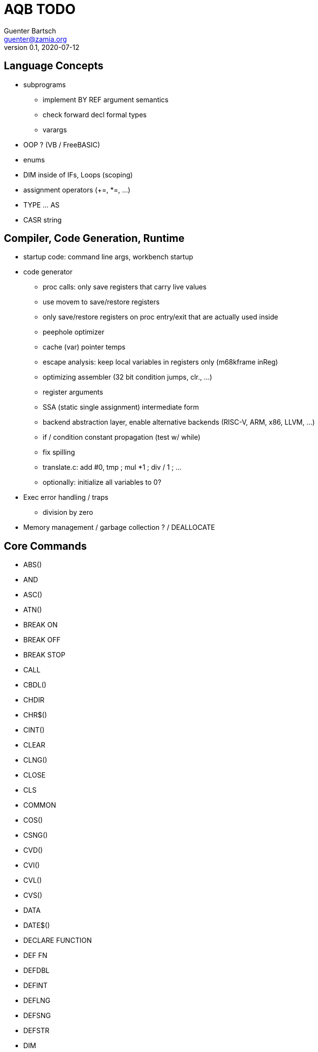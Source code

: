 = AQB TODO
Guenter Bartsch <guenter@zamia.org>
v0.1, 2020-07-12

== Language Concepts

- subprograms

    * implement BY REF argument semantics
    * check forward decl formal types
    * varargs

- OOP ? (VB / FreeBASIC)

- enums

- DIM inside of IFs, Loops (scoping)

- assignment operators (+=, *=, ...)

- TYPE ... AS

- CASR string

== Compiler, Code Generation, Runtime

- startup code: command line args, workbench startup

- code generator
    * proc calls: only save registers that carry live values
    * use movem to save/restore registers
    * only save/restore registers on proc entry/exit that are actually used inside
    * peephole optimizer
    * cache (var) pointer temps
    * escape analysis: keep local variables in registers only (m68kframe inReg)
    * optimizing assembler (32 bit condition jumps, clr., ...)
    * register arguments
    * SSA (static single assignment) intermediate form
    * backend abstraction layer, enable alternative backends (RISC-V, ARM, x86, LLVM, ...)
    * if / condition constant propagation (test w/ while)
    * fix spilling
    * translate.c: add #0, tmp ; mul *1 ; div / 1 ; ...
    * optionally: initialize all variables to 0?

- Exec error handling / traps
    * division by zero

- Memory management / garbage collection ? / DEALLOCATE

== Core Commands

- ABS()
- AND
- ASC()
- ATN()
- BREAK ON
- BREAK OFF
- BREAK STOP
- CALL
- CBDL()
- CHDIR
- CHR$()
- CINT()
- CLEAR
- CLNG()
- CLOSE
- CLS
- COMMON
- COS()
- CSNG()
- CVD()
- CVI()
- CVL()
- CVS()
- DATA
- DATE$()
- DECLARE FUNCTION
- DEF FN
- DEFDBL
- DEFINT
- DEFLNG
- DEFSNG
- DEFSTR
- DIM
- END
- EOF()
- EQV
- ERASE
- ERL
- ERR
- ERROR
- EXP()
- FIELD
- FILES
- FIX()
- FOR...NEXT
- FRE()
- GET#
- GOSUB
- GOTO
- HEX$()
- IF
- IMP
- INPUT
- INPUT$()
- INPUT #
- INSTR()
- INT()
- KILL
- LBOUND()
- LEFT$()
- LEN()
- LET
- LIBRARY
- LIBRARY CLOSE
- LINE INPUT
- LINE INPUT#
- LLIST
- LOC()
- LOF()
- LOG()
- LPOS()
- LPRINT
- LSET
- MID$()
- MKI$()
- MKL$()
- MKS$()
- MKD$()
- MOD
- NAME
- NEXT
- NOT
- OCT$()
- ON BREAK
- ON ERROR
- ON GOSUB
- ON GOTO
- OPEN
- OPTION BASE
- OR
- PEEK()
- PEEKL()
- PEEKW()
- POKE
- POKEL
- POKEW
- PUT
- RANDOMIZE
- READ
- REM
- RESTORE
- RESUME
- RETURN
- RIGHT$()
- RND
- RSET
- SADD()
- SAVE
- SGN()
- SHARED
- SIN()
- SPACE$()
- SPC()
- DONE STATIC
- STR$()
- STRING$()
- SUB
- SWAP
- SYSTEM
- TAB()
- TAN()
- TIME$()
- UBOUND()
- UCASE$()
- VAL()
- VARPTR()
- WEND
- DONE WHILE
- WIDTH
- WIDTH LPRINT
- WRITE

== AmigaBASIC Specific Commands

- AREA
- AREAFILL
- BEEP
- CIRCLE
- COLLISION ON
- COLLISION OFF
- COLLISION STOP
- COLLISION()
- COLOR
- CSRLIN()
- GET
- LINE
- LOCATE
- MENU
- MENU RESET
- MENU ON
- MENU OFF
- MENU SOP
- MENU()
- MOUSE ON
- MOUSE OFF
- MOUSE STOP
- MOUSE()
- OBJECT.AX
- OBJECT.AY
- OBJECT.CLOSE
- OBJECT.HIT
- OBJECT.OFF
- OBJECT.ON
- OBJECT.PRIORITY
- OBJECT.SHAPE
- OBJECT.START
- OBJECT.STOP
- OBJECT.VX
- OBJECT.VX()
- OBJECT.VY
- OBJECT.VY()
- OBJECT.X
- OBJECT.X()
- OBJECT.Y
- OBJECT.Y()
- ON COLLISION
- ON MENU
- ON MOUSE
- ON TIMER
- PAINT
- PALETTE
- PATTERN
- POINT
- POS
- PRINT
- PRINT USING
- PRESET
- PSET
- PTAB
- PUT [STEP]
- SAY
- SCREEN
- SCROLL
- SLEEP
- SOUND
- SOUND WAIT
- SOUND RESUME
- STICK()
- STRIG()
- TIMER ON
- TIMER OFF
- TIMER STOP
- TRANSLATE$()
- WAVE
- WINDOW
- WINDOW CLOSE
- WINDOW OUTPUT
- WINDOW()

== Examples / Demos / Libraries

- EGads

- Benchmarks: sieve, fractals

- AMIGA hand

- ISO game engine

- BASICPaint

- Linked List

- Function Plotter
    * 2D
    * 3D

- CCGames

- M&T Book Examples

- AMOS / Blitz Libraries

